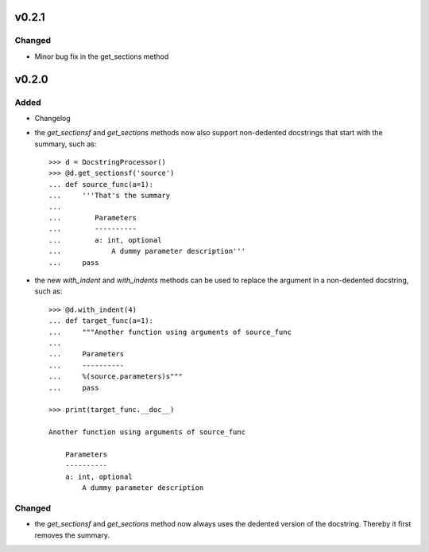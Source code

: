 v0.2.1
======
Changed
-------
* Minor bug fix in the get_sections method

v0.2.0
======
Added
-----
* Changelog
* the `get_sectionsf` and `get_sections` methods now also support non-dedented
  docstrings that start with the summary, such as::

      >>> d = DocstringProcessor()
      >>> @d.get_sectionsf('source')
      ... def source_func(a=1):
      ...     '''That's the summary
      ...
      ...        Parameters
      ...        ----------
      ...        a: int, optional
      ...            A dummy parameter description'''
      ...     pass

* the new `with_indent` and `with_indents` methods can be used to replace the
  argument in a non-dedented docstring, such as::

      >>> @d.with_indent(4)
      ... def target_func(a=1):
      ...     """Another function using arguments of source_func
      ...
      ...     Parameters
      ...     ----------
      ...     %(source.parameters)s"""
      ...     pass

      >>> print(target_func.__doc__)

      Another function using arguments of source_func

          Parameters
          ----------
          a: int, optional
              A dummy parameter description

Changed
-------
* the `get_sectionsf` and `get_sections` method now always uses the dedented
  version of the docstring. Thereby it first removes the summary.

